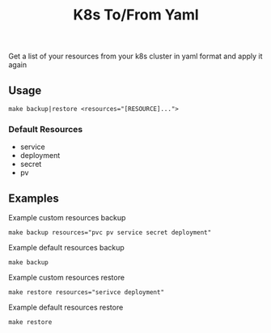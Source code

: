 #+TITLE: K8s To/From Yaml

Get a list of your resources from your k8s cluster in yaml format and apply it again

** Usage

 #+BEGIN_SRC shell
 make backup|restore <resources="[RESOURCE]...">
 #+END_SRC

*** Default Resources
 - service
 - deployment
 - secret
 - pv

** Examples

 Example custom resources backup
 #+BEGIN_SRC shell
 make backup resources="pvc pv service secret deployment"
 #+END_SRC

 Example default resources backup
 #+BEGIN_SRC shell
 make backup
 #+END_SRC

 Example custom resources restore
 #+BEGIN_SRC shell
 make restore resources="serivce deployment"
 #+END_SRC

 Example default resources restore
 #+BEGIN_SRC shell
 make restore
 #+END_SRC


